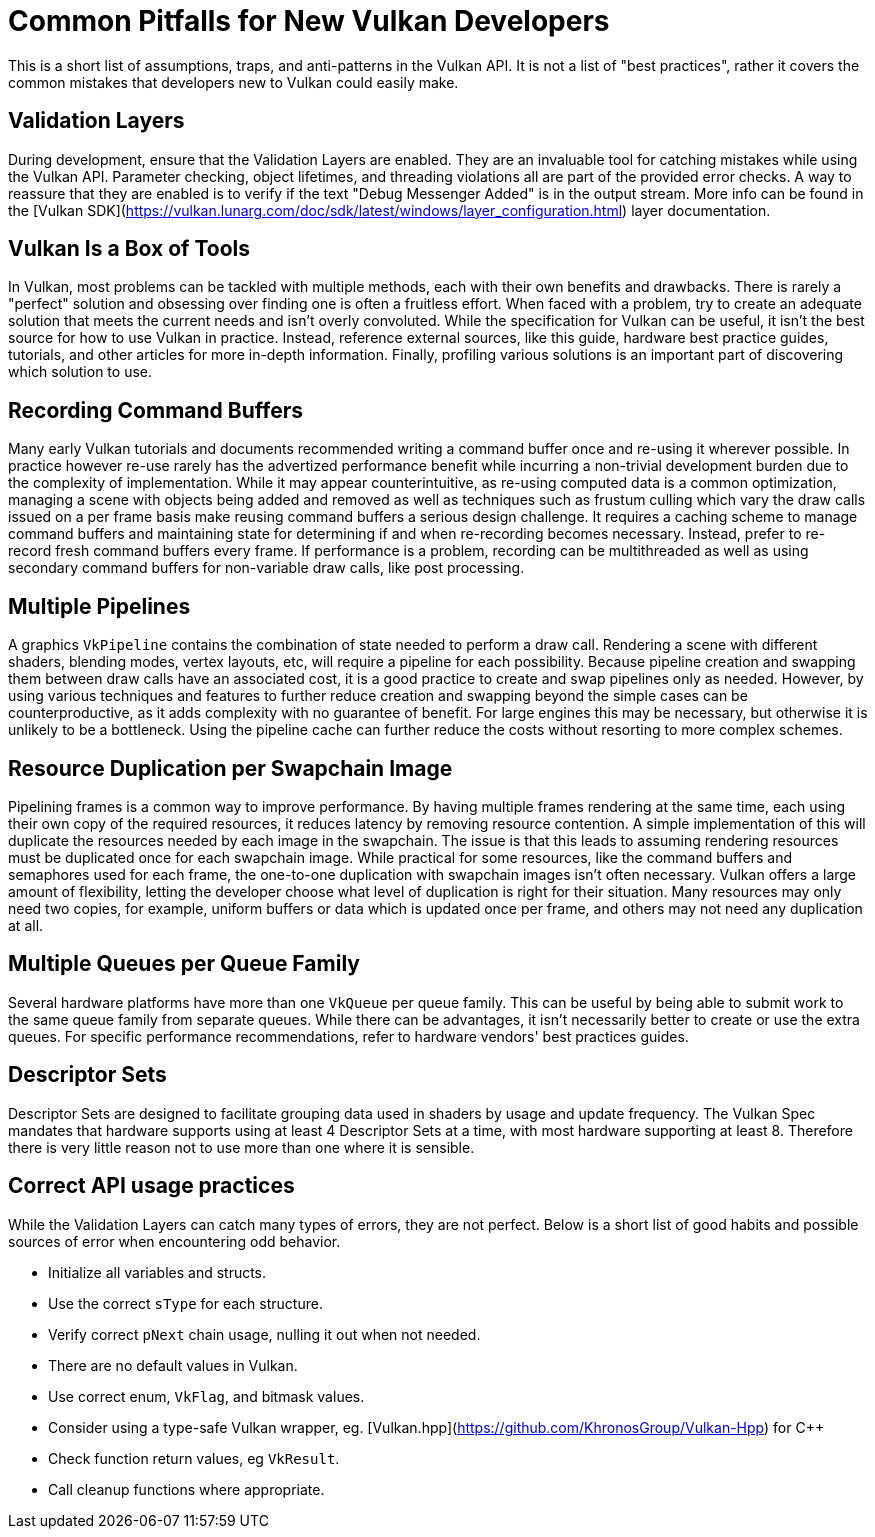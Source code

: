 # Common Pitfalls for New Vulkan Developers

This is a short list of assumptions, traps, and anti-patterns in the Vulkan API. It is not a list of "best practices", rather it covers the common mistakes that developers new to Vulkan could easily make.

## Validation Layers

During development, ensure that the Validation Layers are enabled. They are an invaluable tool for catching mistakes while using the Vulkan API. Parameter checking, object lifetimes, and threading violations all are part of the provided error checks. A way to reassure that they are enabled is to verify if the text "Debug Messenger Added" is in the output stream. More info can be found in the [Vulkan SDK](https://vulkan.lunarg.com/doc/sdk/latest/windows/layer_configuration.html) layer documentation.

## Vulkan Is a Box of Tools

In Vulkan, most problems can be tackled with multiple methods, each with their own benefits and drawbacks. There is rarely a "perfect" solution and obsessing over finding one is often a fruitless effort. When faced with a problem, try to create an adequate solution that meets the current needs and isn't overly convoluted. While the specification for Vulkan can be useful, it isn't the best source for how to use Vulkan in practice. Instead, reference external sources, like this guide, hardware best practice guides, tutorials, and other articles for more in-depth information. Finally, profiling various solutions is an important part of discovering which solution to use.

## Recording Command Buffers  

Many early Vulkan tutorials and documents recommended writing a command buffer once and re-using it wherever possible. In practice however re-use rarely has the advertized performance benefit while incurring a non-trivial development burden due to the complexity of implementation. While it may appear counterintuitive, as re-using computed data is a common optimization, managing a scene with objects being added and removed as well as techniques such as frustum culling which vary the draw calls issued on a per frame basis make reusing command buffers a serious design challenge. It requires a caching scheme to manage command buffers and maintaining state for determining if and when re-recording becomes necessary. Instead, prefer to re-record fresh command buffers every frame. If performance is a problem, recording can be multithreaded as well as using secondary command buffers for non-variable draw calls, like post processing.

## Multiple Pipelines

A graphics `VkPipeline` contains the combination of state needed to perform a draw call. Rendering a scene with different shaders, blending modes, vertex layouts, etc, will require a pipeline for each possibility. Because pipeline creation and swapping them between draw calls have an associated cost, it is a good practice to create and swap pipelines only as needed. However, by using various techniques and features to further reduce creation and swapping beyond the simple cases can be counterproductive, as it adds complexity with no guarantee of benefit. For large engines this may be necessary, but otherwise it is unlikely to be a bottleneck. Using the pipeline cache can further reduce the costs without resorting to more complex schemes.

## Resource Duplication per Swapchain Image

Pipelining frames is a common way to improve performance. By having multiple frames rendering at the same time, each using their own copy of the required resources, it reduces latency by removing resource contention. A simple implementation of this will duplicate the resources needed by each image in the swapchain. The issue is that this leads to assuming rendering resources must be duplicated once for each swapchain image. While practical for some resources, like the command buffers and semaphores used for each frame, the one-to-one duplication with swapchain images isn't often necessary. Vulkan offers a large amount of flexibility, letting the developer choose what level of duplication is right for their situation. Many resources may only need two copies, for example, uniform buffers or data which is updated once per frame, and others may not need any duplication at all.

## Multiple Queues per Queue Family

Several hardware platforms have more than one `VkQueue` per queue family. This can be useful by being able to submit work to the same queue family from separate queues. While there can be advantages, it isn't necessarily better to create or use the extra queues. For specific performance recommendations, refer to hardware vendors' best practices guides.

## Descriptor Sets

Descriptor Sets are designed to facilitate grouping data used in shaders by usage and update frequency. The Vulkan Spec mandates that hardware supports using at least 4 Descriptor Sets at a time, with most hardware supporting at least 8. Therefore there is very little reason not to use more than one where it is sensible.

## Correct API usage practices

While the Validation Layers can catch many types of errors, they are not perfect. Below is a short list of good habits and possible sources of error when encountering odd behavior.

* Initialize all variables and structs.
* Use the correct `sType` for each structure.
* Verify correct `pNext` chain usage, nulling it out when not needed.
* There are no default values in Vulkan.
* Use correct enum, `VkFlag`, and bitmask values.
* Consider using a type-safe Vulkan wrapper, eg. [Vulkan.hpp](https://github.com/KhronosGroup/Vulkan-Hpp) for C++
* Check function return values, eg `VkResult`.
* Call cleanup functions where appropriate.
